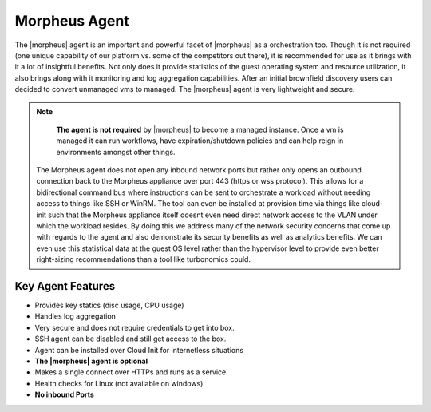 Morpheus Agent
===============

The |morpheus| agent is an important and powerful facet of |morpheus| as a orchestration too.  Though it is not required (one unique capability of our platform vs. some of the competitors out there), it is recommended for use as it brings with it a lot of insightful benefits.  Not only does it provide statistics of the guest operating system and resource utilization, it also brings along with it monitoring and log aggregation capabilities.  After an initial brownfield discovery users can decided to convert unmanaged vms to managed.  The |morpheus| agent is very lightweight and secure.


.. NOTE::
    **The agent is not required** by |morpheus| to become a managed instance. Once a vm is managed it can run workflows, have expiration/shutdown   policies and can help reign in environments amongst other things.

 The Morpheus agent does not open any inbound network ports but rather only opens an outbound connection back to the Morpheus appliance over port 443 (https or wss protocol). This allows for a bidirectional command bus where instructions can be sent to orchestrate a workload without needing access to things like SSH or WinRM. The tool can even be installed at provision time via things like cloud-init such that the Morpheus appliance itself doesnt even need direct network access to the VLAN under which the workload resides. By doing this we address many of the network security concerns that come up with regards to the agent and also demonstrate its security benefits as well as analytics benefits. We can even use this statistical data at the guest OS level rather than the hypervisor level to provide even better right-sizing recommendations than a tool like turbonomics could.


Key Agent Features
-------------------
* Provides key statics (disc usage, CPU usage)
* Handles log aggregation
* Very secure and does not require credentials to get into box.
* SSH agent can be disabled and still get access to the box.
* Agent can be installed over Cloud Init for internetless situations
*  **The |morpheus| agent is optional**
* Makes a single connect over HTTPs and runs as a service
* Health checks for Linux (not available on windows)
* **No inbound Ports**
